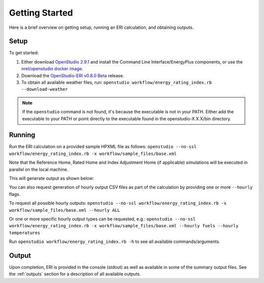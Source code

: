 Getting Started
===============

Here is a brief overview on getting setup, running an ERI calculation, and obtaining outputs.

Setup
-----

To get started:

#. Either download `OpenStudio 2.9.1 <https://github.com/NREL/OpenStudio/releases/tag/v2.9.1>`_ and install the Command Line Interface/EnergyPlus components, or use the `nrel/openstudio docker image <https://hub.docker.com/r/nrel/openstudio>`_.
#. Download the `OpenStudio-ERI v0.8.0 Beta <https://github.com/NREL/OpenStudio-ERI/releases/tag/v0.8.0-beta>`_ release.
#. To obtain all available weather files, run: ``openstudio workflow/energy_rating_index.rb --download-weather``

.. note:: 

  If the ``openstudio`` command is not found, it's because the executable is not in your PATH. Either add the executable to your PATH or point directly to the executable found in the openstudio-X.X.X/bin directory.

Running
-------

Run the ERI calculation on a provided sample HPXML file as follows:
``openstudio --no-ssl workflow/energy_rating_index.rb -x workflow/sample_files/base.xml``

Note that the Reference Home, Rated Home and Index Adjustment Home (if applicable) simulations will be executed in parallel on the local machine.

This will generate output as shown below:

.. image:: https://user-images.githubusercontent.com/5861765/63288138-3e167000-c279-11e9-9a18-b0a2327ed89d.png

You can also request generation of hourly output CSV files as part of the calculation by providing one or more ``--hourly`` flags.

To request all possible hourly outputs:
``openstudio --no-ssl workflow/energy_rating_index.rb -x workflow/sample_files/base.xml --hourly ALL``

Or one or more specific hourly output types can be requested, e.g.:
``openstudio --no-ssl workflow/energy_rating_index.rb -x workflow/sample_files/base.xml --hourly fuels --hourly temperatures``

Run ``openstudio workflow/energy_rating_index.rb -h`` to see all available commands/arguments.

Output
------

Upon completion, ERI is provided in the console (stdout) as well as available in some of the summary output files.
See the :ref:`outputs` section for a description of all available outputs.
